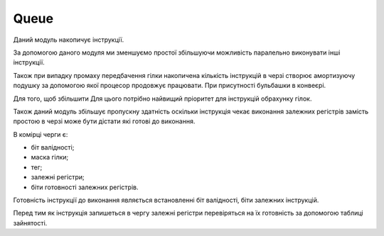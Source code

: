 Queue
=====

.. image:: ../img/queue.png
   :width: 800
   :align: center

Даний модуль накопичує інструкції.

За допомогою даного модуля ми зменшуємо простої збільшуючи можливість
паралельно виконувати інші інструкції.

Також при випадку промаху передбачення гілки накопичена кількість
інструкцій в черзі створює амортизуючу подушку за допомогою якої процесор
продовжує працювати.
При присутності бульбашки в конвеєрі.

Для того, щоб збільшити 
Для цього потрібно найвищий пріоритет для інструкцій обрахунку гілок.

Також даний модуль збільшує пропускну здатність оскільки
інструкція чекає виконання залежних регістрів замість простою
в черзі може бути дістати які готові до виконання.

.. image:: ../img/queue_slot.png
   :width: 800
   :align: center

В комірці черги є:

- біт валідності;
- маска гілки;
- тег;
- залежні регістри;
- біти готовності залежних регістрів.

Готовність інструкції до виконання являється встановленні біт валідності,
біти залежних інструкцій.

Перед тим як інструкція запишеться в чергу залежні регістри
перевіряться на їх готовність за допомогою таблиці зайнятості.


